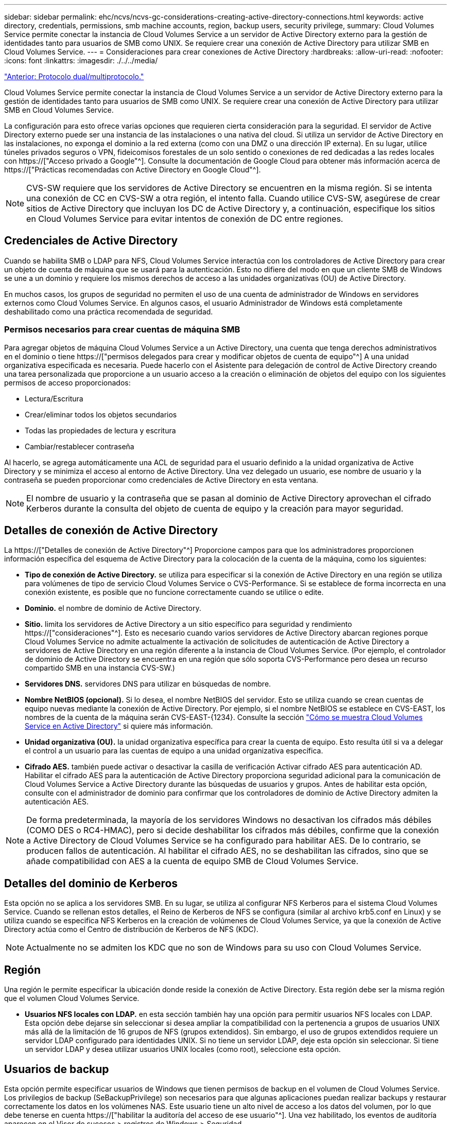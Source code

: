 ---
sidebar: sidebar 
permalink: ehc/ncvs/ncvs-gc-considerations-creating-active-directory-connections.html 
keywords: active directory, credentials, permissions, smb machine accounts, region, backup users, security privilege, 
summary: Cloud Volumes Service permite conectar la instancia de Cloud Volumes Service a un servidor de Active Directory externo para la gestión de identidades tanto para usuarios de SMB como UNIX. Se requiere crear una conexión de Active Directory para utilizar SMB en Cloud Volumes Service. 
---
= Consideraciones para crear conexiones de Active Directory
:hardbreaks:
:allow-uri-read: 
:nofooter: 
:icons: font
:linkattrs: 
:imagesdir: ./../../media/


link:ncvs-gc-dual-protocol-multiprotocol.html["Anterior: Protocolo dual/multiprotocolo."]

[role="lead"]
Cloud Volumes Service permite conectar la instancia de Cloud Volumes Service a un servidor de Active Directory externo para la gestión de identidades tanto para usuarios de SMB como UNIX. Se requiere crear una conexión de Active Directory para utilizar SMB en Cloud Volumes Service.

La configuración para esto ofrece varias opciones que requieren cierta consideración para la seguridad. El servidor de Active Directory externo puede ser una instancia de las instalaciones o una nativa del cloud. Si utiliza un servidor de Active Directory en las instalaciones, no exponga el dominio a la red externa (como con una DMZ o una dirección IP externa). En su lugar, utilice túneles privados seguros o VPN, fideicomisos forestales de un solo sentido o conexiones de red dedicadas a las redes locales con https://["Acceso privado a Google"^]. Consulte la documentación de Google Cloud para obtener más información acerca de https://["Prácticas recomendadas con Active Directory en Google Cloud"^].


NOTE: CVS-SW requiere que los servidores de Active Directory se encuentren en la misma región. Si se intenta una conexión de CC en CVS-SW a otra región, el intento falla. Cuando utilice CVS-SW, asegúrese de crear sitios de Active Directory que incluyan los DC de Active Directory y, a continuación, especifique los sitios en Cloud Volumes Service para evitar intentos de conexión de DC entre regiones.



== Credenciales de Active Directory

Cuando se habilita SMB o LDAP para NFS, Cloud Volumes Service interactúa con los controladores de Active Directory para crear un objeto de cuenta de máquina que se usará para la autenticación. Esto no difiere del modo en que un cliente SMB de Windows se une a un dominio y requiere los mismos derechos de acceso a las unidades organizativas (OU) de Active Directory.

En muchos casos, los grupos de seguridad no permiten el uso de una cuenta de administrador de Windows en servidores externos como Cloud Volumes Service. En algunos casos, el usuario Administrador de Windows está completamente deshabilitado como una práctica recomendada de seguridad.



=== Permisos necesarios para crear cuentas de máquina SMB

Para agregar objetos de máquina Cloud Volumes Service a un Active Directory, una cuenta que tenga derechos administrativos en el dominio o tiene https://["permisos delegados para crear y modificar objetos de cuenta de equipo"^] A una unidad organizativa especificada es necesaria. Puede hacerlo con el Asistente para delegación de control de Active Directory creando una tarea personalizada que proporcione a un usuario acceso a la creación o eliminación de objetos del equipo con los siguientes permisos de acceso proporcionados:

* Lectura/Escritura
* Crear/eliminar todos los objetos secundarios
* Todas las propiedades de lectura y escritura
* Cambiar/restablecer contraseña


Al hacerlo, se agrega automáticamente una ACL de seguridad para el usuario definido a la unidad organizativa de Active Directory y se minimiza el acceso al entorno de Active Directory. Una vez delegado un usuario, ese nombre de usuario y la contraseña se pueden proporcionar como credenciales de Active Directory en esta ventana.


NOTE: El nombre de usuario y la contraseña que se pasan al dominio de Active Directory aprovechan el cifrado Kerberos durante la consulta del objeto de cuenta de equipo y la creación para mayor seguridad.



== Detalles de conexión de Active Directory

La https://["Detalles de conexión de Active Directory"^] Proporcione campos para que los administradores proporcionen información específica del esquema de Active Directory para la colocación de la cuenta de la máquina, como los siguientes:

* *Tipo de conexión de Active Directory.* se utiliza para especificar si la conexión de Active Directory en una región se utiliza para volúmenes de tipo de servicio Cloud Volumes Service o CVS-Performance. Si se establece de forma incorrecta en una conexión existente, es posible que no funcione correctamente cuando se utilice o edite.
* *Dominio.* el nombre de dominio de Active Directory.
* *Sitio.* limita los servidores de Active Directory a un sitio específico para seguridad y rendimiento https://["consideraciones"^]. Esto es necesario cuando varios servidores de Active Directory abarcan regiones porque Cloud Volumes Service no admite actualmente la activación de solicitudes de autenticación de Active Directory a servidores de Active Directory en una región diferente a la instancia de Cloud Volumes Service. (Por ejemplo, el controlador de dominio de Active Directory se encuentra en una región que sólo soporta CVS-Performance pero desea un recurso compartido SMB en una instancia CVS-SW.)
* *Servidores DNS.* servidores DNS para utilizar en búsquedas de nombre.
* *Nombre NetBIOS (opcional).* Si lo desea, el nombre NetBIOS del servidor. Esto se utiliza cuando se crean cuentas de equipo nuevas mediante la conexión de Active Directory. Por ejemplo, si el nombre NetBIOS se establece en CVS-EAST, los nombres de la cuenta de la máquina serán CVS-EAST-{1234}. Consulte la sección link:ncvs-gc-considerations-creating-active-directory-connections.html#how-cloud-volumes-service-shows-up-in-active-directory["Cómo se muestra Cloud Volumes Service en Active Directory"] si quiere más información.
* *Unidad organizativa (OU).* la unidad organizativa específica para crear la cuenta de equipo. Esto resulta útil si va a delegar el control a un usuario para las cuentas de equipo a una unidad organizativa específica.
* *Cifrado AES.* también puede activar o desactivar la casilla de verificación Activar cifrado AES para autenticación AD. Habilitar el cifrado AES para la autenticación de Active Directory proporciona seguridad adicional para la comunicación de Cloud Volumes Service a Active Directory durante las búsquedas de usuarios y grupos. Antes de habilitar esta opción, consulte con el administrador de dominio para confirmar que los controladores de dominio de Active Directory admiten la autenticación AES.



NOTE: De forma predeterminada, la mayoría de los servidores Windows no desactivan los cifrados más débiles (COMO DES o RC4-HMAC), pero si decide deshabilitar los cifrados más débiles, confirme que la conexión a Active Directory de Cloud Volumes Service se ha configurado para habilitar AES. De lo contrario, se producen fallos de autenticación. Al habilitar el cifrado AES, no se deshabilitan las cifrados, sino que se añade compatibilidad con AES a la cuenta de equipo SMB de Cloud Volumes Service.



== Detalles del dominio de Kerberos

Esta opción no se aplica a los servidores SMB. En su lugar, se utiliza al configurar NFS Kerberos para el sistema Cloud Volumes Service. Cuando se rellenan estos detalles, el Reino de Kerberos de NFS se configura (similar al archivo krb5.conf en Linux) y se utiliza cuando se especifica NFS Kerberos en la creación de volúmenes de Cloud Volumes Service, ya que la conexión de Active Directory actúa como el Centro de distribución de Kerberos de NFS (KDC).


NOTE: Actualmente no se admiten los KDC que no son de Windows para su uso con Cloud Volumes Service.



== Región

Una región le permite especificar la ubicación donde reside la conexión de Active Directory. Esta región debe ser la misma región que el volumen Cloud Volumes Service.

* *Usuarios NFS locales con LDAP.* en esta sección también hay una opción para permitir usuarios NFS locales con LDAP. Esta opción debe dejarse sin seleccionar si desea ampliar la compatibilidad con la pertenencia a grupos de usuarios UNIX más allá de la limitación de 16 grupos de NFS (grupos extendidos). Sin embargo, el uso de grupos extendidos requiere un servidor LDAP configurado para identidades UNIX. Si no tiene un servidor LDAP, deje esta opción sin seleccionar. Si tiene un servidor LDAP y desea utilizar usuarios UNIX locales (como root), seleccione esta opción.




== Usuarios de backup

Esta opción permite especificar usuarios de Windows que tienen permisos de backup en el volumen de Cloud Volumes Service. Los privilegios de backup (SeBackupPrivilege) son necesarios para que algunas aplicaciones puedan realizar backups y restaurar correctamente los datos en los volúmenes NAS. Este usuario tiene un alto nivel de acceso a los datos del volumen, por lo que debe tenerse en cuenta https://["habilitar la auditoría del acceso de ese usuario"^]. Una vez habilitado, los eventos de auditoría aparecen en el Visor de sucesos > registros de Windows > Seguridad.

image:ncvs-gc-image19.png["Error: Falta la imagen gráfica"]



== Usuarios con privilegios de seguridad

Esta opción permite especificar usuarios de Windows que tienen permisos de modificación de seguridad en el volumen de Cloud Volumes Service. Los privilegios de seguridad (SeSecurityPrivilege) son necesarios para algunas aplicaciones (https://["Como SQL Server"^]) para establecer correctamente los permisos durante la instalación. Este privilegio se necesita para gestionar el registro de seguridad. Aunque este privilegio no es tan potente como SeBackupPrivilege, NetApp recomienda https://["auditar el acceso de los usuarios"^] con este nivel de privilegio, si es necesario.

Para obtener más información, consulte https://["Privilegios especiales asignados al nuevo inicio de sesión"^].



== Cómo se muestra Cloud Volumes Service en Active Directory

Cloud Volumes Service aparece en Active Directory como un objeto de cuenta de equipo normal. Las convenciones de nomenclatura son las siguientes.

* CIFS/SMB y NFS Kerberos crean objetos de cuentas de equipo independientes.
* NFS con LDAP habilitado crea una cuenta de máquina en Active Directory para vínculos LDAP de Kerberos.
* Los volúmenes dobles de protocolo con LDAP comparten la cuenta de máquina CIFS/SMB para LDAP y SMB.
* Las cuentas de máquina de CIFS/SMB utilizan una convención de nomenclatura del NOMBRE-1234 (ID de cuatro dígitos aleatorio con un guión anexado al nombre de <10 caracteres) para la cuenta de la máquina. Puede definir EL NOMBRE mediante el valor de nombre NetBIOS en la conexión de Active Directory (consulte la sección “<<Detalles de conexión de Active Directory>>”).
* NFS Kerberos utiliza NFS-NAME-1234 como convención de nomenclatura (hasta 15 caracteres). Si se utilizan más de 15 caracteres, el nombre es NFS-TRUNCADO-NAME-1234.
* Las instancias de CVS-Performance de NFS solo con LDAP habilitado crean una cuenta de máquina SMB para enlazar al servidor LDAP con la misma convención de nomenclatura que las instancias de CIFS/SMB.
* Cuando se crea una cuenta de máquina SMB, los recursos compartidos admin ocultos predeterminados (consulte la sección link:ncvs-gc-smb.html#default-hidden-shares[""Recursos compartidos ocultos predeterminados""]) También se crean (c$, admin$, ipc$), pero esos recursos compartidos no tienen ACL asignados y son inaccesibles.
* Los objetos de cuenta de equipo se colocan de forma predeterminada en CN=Computers, pero a puede especificar una unidad organizativa diferente cuando sea necesario. Consulte la sección “<<Permisos necesarios para crear cuentas de máquina SMB>>” Para obtener información sobre los derechos de acceso necesarios para agregar/eliminar objetos de cuenta de máquina para Cloud Volumes Service.


Cuando Cloud Volumes Service agrega la cuenta de la máquina SMB a Active Directory, se rellenan los siguientes campos:

* cn (con el nombre del servidor SMB especificado)
* DNSHostName (con SMBserver.domain.com)
* MSDS-SupportedEncryptionTypes (permite DES_CBC_MD5, RC4_HMAC_MD5 si el cifrado AES no está habilitado; si el cifrado AES está habilitado, SE permite EL intercambio DE la cuenta DES_CBC_MD5, RC4_HMAC_MD5, AES128_CTS_HMAC_SHA1_96, AES256_CTS_HMAC_HMAC_96 con la cuenta SMB)
* Nombre (con el nombre del servidor SMB)
* SAMAccountName (con smbServer$)
* ServicePrincipalName (con host/smbserver.domain.com y host/smbServer SPN para Kerberos)


Si desea deshabilitar los tipos de cifrado Kerberos más débiles (enctype) en la cuenta de la máquina, puede cambiar el valor MSDS-SupportedEncryptionTypes de la cuenta de la máquina a uno de los valores de la tabla siguiente para permitir sólo AES.

|===
| MSDS-SupportedEncryptionTypes de valor | Enctype activado 


| 2 | DES_CBC_MD5 


| 4 | RC4_HMAC 


| 8 | SÓLO AES128_CTS_HMAC_SHA1_96 


| 16 | SÓLO AES256_CTS_HMAC_SHA1_96 


| 24 | AES128_CTS_HMAC_SHA1_96 Y AES256_CTS_HMAC_SHA1_96 


| 30 | DES_CBC_MD5, RC4_HMAC, AES128_CTS_HMAC_SHA1_96 Y AES256_CTS_HMAC_SHA1_96 
|===
Para habilitar el cifrado AES para cuentas de equipo SMB, haga clic en Activar cifrado AES para autenticación AD al crear la conexión de Active Directory.

Para habilitar el cifrado AES para Kerberos de NFS, https://["Consulte la documentación de Cloud Volumes Service"^].

link:ncvs-gc-other-nas-infrastructure-service-dependencies.html["Siguiente: Otras dependencias de servicios de infraestructura NAS (KDC, LDAP, DNS)."]
